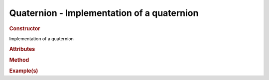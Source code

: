 Quaternion - Implementation of a quaternion
-------------------------------------------

.. rubric:: Constructor

.. class:: Quaternion()

    Implementation of a quaternion
    
.. rubric:: Attributes

.. rubric:: Method

.. rubric:: Example(s)